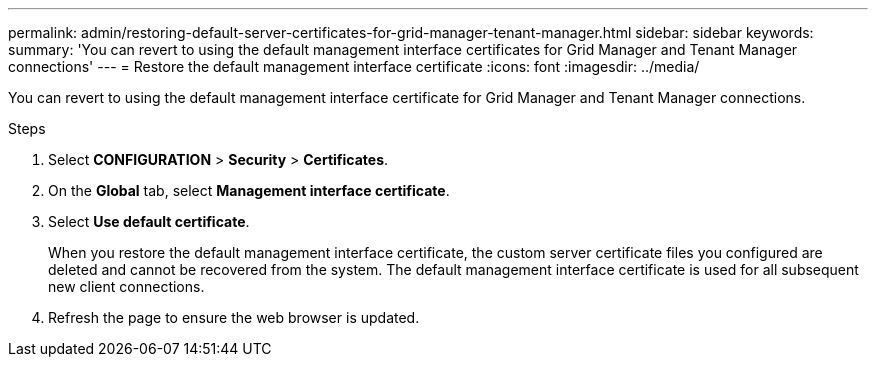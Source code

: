 ---
permalink: admin/restoring-default-server-certificates-for-grid-manager-tenant-manager.html
sidebar: sidebar
keywords:
summary: 'You can revert to using the default management interface certificates for Grid Manager and Tenant Manager connections'
---
= Restore the default management interface certificate
:icons: font
:imagesdir: ../media/

[.lead]
You can revert to using the default management interface certificate for Grid Manager and Tenant Manager connections.

.Steps
. Select *CONFIGURATION* > *Security* > *Certificates*.
. On the *Global* tab, select *Management interface certificate*.
. Select *Use default certificate*.
+
When you restore the default management interface certificate, the custom server certificate files you configured are deleted and cannot be recovered from the system. The default management interface certificate is used for all subsequent new client connections.

. Refresh the page to ensure the web browser is updated.
  
